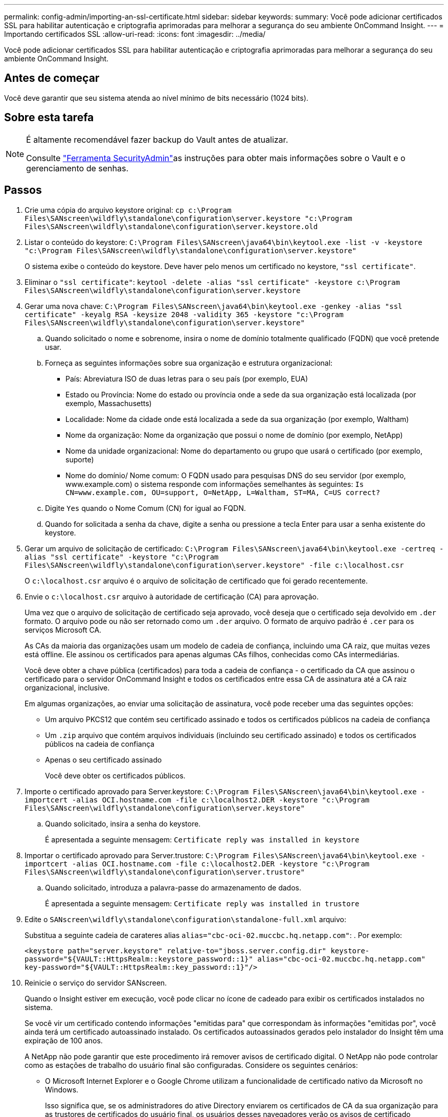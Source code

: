 ---
permalink: config-admin/importing-an-ssl-certificate.html 
sidebar: sidebar 
keywords:  
summary: Você pode adicionar certificados SSL para habilitar autenticação e criptografia aprimoradas para melhorar a segurança do seu ambiente OnCommand Insight. 
---
= Importando certificados SSL
:allow-uri-read: 
:icons: font
:imagesdir: ../media/


[role="lead"]
Você pode adicionar certificados SSL para habilitar autenticação e criptografia aprimoradas para melhorar a segurança do seu ambiente OnCommand Insight.



== Antes de começar

Você deve garantir que seu sistema atenda ao nível mínimo de bits necessário (1024 bits).



== Sobre esta tarefa

[NOTE]
====
É altamente recomendável fazer backup do Vault antes de atualizar.

Consulte link:../config-admin\/security-management.html["Ferramenta SecurityAdmin"]as instruções para obter mais informações sobre o Vault e o gerenciamento de senhas.

====


== Passos

. Crie uma cópia do arquivo keystore original: `cp c:\Program Files\SANscreen\wildfly\standalone\configuration\server.keystore "c:\Program Files\SANscreen\wildfly\standalone\configuration\server.keystore.old`
. Listar o conteúdo do keystore: `C:\Program Files\SANscreen\java64\bin\keytool.exe -list -v -keystore "c:\Program Files\SANscreen\wildfly\standalone\configuration\server.keystore"`
+
O sistema exibe o conteúdo do keystore. Deve haver pelo menos um certificado no keystore, `"ssl certificate"`.

. Eliminar o `"ssl certificate"`: `keytool -delete -alias "ssl certificate" -keystore c:\Program Files\SANscreen\wildfly\standalone\configuration\server.keystore`
. Gerar uma nova chave: `C:\Program Files\SANscreen\java64\bin\keytool.exe -genkey -alias "ssl certificate" -keyalg RSA -keysize 2048 -validity 365 -keystore "c:\Program Files\SANscreen\wildfly\standalone\configuration\server.keystore"`
+
.. Quando solicitado o nome e sobrenome, insira o nome de domínio totalmente qualificado (FQDN) que você pretende usar.
.. Forneça as seguintes informações sobre sua organização e estrutura organizacional:
+
*** País: Abreviatura ISO de duas letras para o seu país (por exemplo, EUA)
*** Estado ou Província: Nome do estado ou província onde a sede da sua organização está localizada (por exemplo, Massachusetts)
*** Localidade: Nome da cidade onde está localizada a sede da sua organização (por exemplo, Waltham)
*** Nome da organização: Nome da organização que possui o nome de domínio (por exemplo, NetApp)
*** Nome da unidade organizacional: Nome do departamento ou grupo que usará o certificado (por exemplo, suporte)
*** Nome do domínio/ Nome comum: O FQDN usado para pesquisas DNS do seu servidor (por exemplo, www.example.com) o sistema responde com informações semelhantes às seguintes: `Is CN=www.example.com, OU=support, O=NetApp, L=Waltham, ST=MA, C=US correct?`


.. Digite `Yes` quando o Nome Comum (CN) for igual ao FQDN.
.. Quando for solicitada a senha da chave, digite a senha ou pressione a tecla Enter para usar a senha existente do keystore.


. Gerar um arquivo de solicitação de certificado: `C:\Program Files\SANscreen\java64\bin\keytool.exe -certreq -alias "ssl certificate" -keystore "c:\Program Files\SANscreen\wildfly\standalone\configuration\server.keystore" -file c:\localhost.csr`
+
O `c:\localhost.csr` arquivo é o arquivo de solicitação de certificado que foi gerado recentemente.

. Envie o `c:\localhost.csr` arquivo à autoridade de certificação (CA) para aprovação.
+
Uma vez que o arquivo de solicitação de certificado seja aprovado, você deseja que o certificado seja devolvido em `.der` formato. O arquivo pode ou não ser retornado como um `.der` arquivo. O formato de arquivo padrão é `.cer` para os serviços Microsoft CA.

+
As CAs da maioria das organizações usam um modelo de cadeia de confiança, incluindo uma CA raiz, que muitas vezes está offline. Ele assinou os certificados para apenas algumas CAs filhos, conhecidas como CAs intermediárias.

+
Você deve obter a chave pública (certificados) para toda a cadeia de confiança - o certificado da CA que assinou o certificado para o servidor OnCommand Insight e todos os certificados entre essa CA de assinatura até a CA raiz organizacional, inclusive.

+
Em algumas organizações, ao enviar uma solicitação de assinatura, você pode receber uma das seguintes opções:

+
** Um arquivo PKCS12 que contém seu certificado assinado e todos os certificados públicos na cadeia de confiança
** Um `.zip` arquivo que contém arquivos individuais (incluindo seu certificado assinado) e todos os certificados públicos na cadeia de confiança
** Apenas o seu certificado assinado
+
Você deve obter os certificados públicos.



. Importe o certificado aprovado para Server.keystore: `C:\Program Files\SANscreen\java64\bin\keytool.exe -importcert -alias OCI.hostname.com -file c:\localhost2.DER -keystore "c:\Program Files\SANscreen\wildfly\standalone\configuration\server.keystore"`
+
.. Quando solicitado, insira a senha do keystore.
+
É apresentada a seguinte mensagem: `Certificate reply was installed in keystore`



. Importar o certificado aprovado para Server.trustore: `C:\Program Files\SANscreen\java64\bin\keytool.exe -importcert -alias OCI.hostname.com -file c:\localhost2.DER -keystore "c:\Program Files\SANscreen\wildfly\standalone\configuration\server.trustore"`
+
.. Quando solicitado, introduza a palavra-passe do armazenamento de dados.
+
É apresentada a seguinte mensagem: `Certificate reply was installed in trustore`



. Edite o `SANscreen\wildfly\standalone\configuration\standalone-full.xml` arquivo:
+
Substitua a seguinte cadeia de carateres alias `alias="cbc-oci-02.muccbc.hq.netapp.com"`: . Por exemplo:

+
`<keystore path="server.keystore" relative-to="jboss.server.config.dir" keystore-password="${VAULT::HttpsRealm::keystore_password::1}" alias="cbc-oci-02.muccbc.hq.netapp.com" key-password="${VAULT::HttpsRealm::key_password::1}"/>`

. Reinicie o serviço do servidor SANscreen.
+
Quando o Insight estiver em execução, você pode clicar no ícone de cadeado para exibir os certificados instalados no sistema.

+
Se você vir um certificado contendo informações "emitidas para" que correspondam às informações "emitidas por", você ainda terá um certificado autoassinado instalado. Os certificados autoassinados gerados pelo instalador do Insight têm uma expiração de 100 anos.

+
A NetApp não pode garantir que este procedimento irá remover avisos de certificado digital. O NetApp não pode controlar como as estações de trabalho do usuário final são configuradas. Considere os seguintes cenários:

+
** O Microsoft Internet Explorer e o Google Chrome utilizam a funcionalidade de certificado nativo da Microsoft no Windows.
+
Isso significa que, se os administradores do ative Directory enviarem os certificados de CA da sua organização para as trustores de certificados do usuário final, os usuários desses navegadores verão os avisos de certificado desaparecerão quando os certificados autoassinados do OnCommand Insight forem substituídos pelo certificado assinado pela infra-estrutura interna da CA.

** Java e Mozilla Firefox têm suas próprias lojas de certificados.
+
Se os administradores do sistema não automatizarem a ingestão dos certificados CA nos armazenamentos de certificados confiáveis desses aplicativos, o uso do navegador Firefox pode continuar gerando avisos de certificado por causa de um certificado não confiável, mesmo quando o certificado autoassinado foi substituído. Obter a cadeia de certificados da sua organização instalada no trustore é um requisito adicional.




